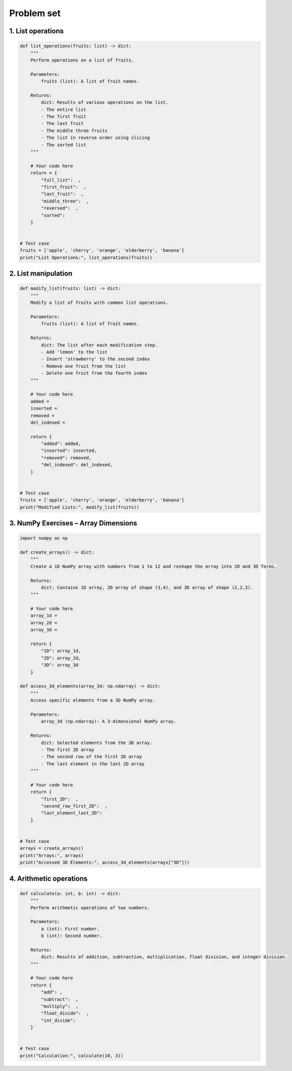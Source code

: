Problem set
-------------

1. List operations
~~~~~~~~~~~~~~~~~~~~~

.. code-block:: python
    
    def list_operations(fruits: list) -> dict:
        """
        Perform operations on a list of fruits.

        Parameters:
            fruits (list): A list of fruit names.

        Returns:
            dict: Results of various operations on the list.
            - The entire list
            - The first fruit
            - The last fruit
            - The middle three fruits
            - The list in reverse order using slicing
            - The sorted list
        """
        
        # Your code here
        return = {
            "full_list":  ,
            "first_fruit":  ,
            "last_fruit":  ,
            "middle_three":  ,
            "reversed":  ,
            "sorted":
        }


    # Test case
    fruits = ['apple', 'cherry', 'orange', 'elderberry', 'banana']
    print("List Operations:", list_operations(fruits))

2. List manipulation
~~~~~~~~~~~~~~~~~~~~~

.. code-block:: python

    def modify_list(fruits: list) -> dict:
        """
        Modify a list of fruits with common list operations.

        Parameters:
            fruits (list): A list of fruit names.

        Returns:
            dict: The list after each modification step.
            - Add 'lemon' to the list
            - Insert 'strawberry' to the second index
            - Remove one fruit from the list
            - Delete one fruit from the fourth index
        """

        # Your code here
        added = 
        inserted =
        removed = 
        del_indexed =

        return {
            "added": added,
            "inserted": inserted,
            "removed": removed,
            "del_indexed": del_indexed,
        }

    
    # Test case
    fruits = ['apple', 'cherry', 'orange', 'elderberry', 'banana']
    print("Modified Lists:", modify_list(fruits))

3. NumPy Exercises – Array Dimensions
~~~~~~~~~~~~~~~~~~~~~

.. code-block:: python

    import numpy as np

    def create_arrays() -> dict:
        """
        Create a 1D NumPy array with numbers from 1 to 12 and reshape the array into 2D and 3D forms.
        
        Returns:
            dict: Contains 1D array, 2D array of shape (3,4), and 3D array of shape (2,2,3).
        """

        # Your code here
        array_1d = 
        array_2d = 
        array_3d = 

        return {
            "1D": array_1d,
            "2D": array_2d,
            "3D": array_3d
        }

    def access_3d_elements(array_3d: np.ndarray) -> dict:
        """
        Access specific elements from a 3D NumPy array.

        Parameters:
            array_3d (np.ndarray): A 3-dimensional NumPy array.

        Returns:
            dict: Selected elements from the 3D array.
            - The first 2D array
            - The second row of the first 2D array
            - The last element in the last 2D array
        """

        # Your code here
        return {
            "first_2D":  ,
            "second_row_first_2D":  ,
            "last_element_last_2D": 
        }


    # Test case
    arrays = create_arrays()
    print("Arrays:", arrays)
    print("Accessed 3D Elements:", access_3d_elements(arrays["3D"]))


4. Arithmetic operations
~~~~~~~~~~~~~~~~~~~~~

.. code-block:: python

    def calculate(a: int, b: int) -> dict:
        """
        Perform arithmetic operations of two numbers.

        Parameters:
            a (int): First number.
            b (int): Second number.

        Returns:
            dict: Results of addition, subtraction, multiplication, float division, and integer division.
        """

        # Your code here
        return {
            "add": ,
            "subtract":  ,
            "multiply":  ,
            "float_divide":  ,
            "int_divide":
        } 

    
    # Test case
    print("Calculation:", calculate(10, 3))
